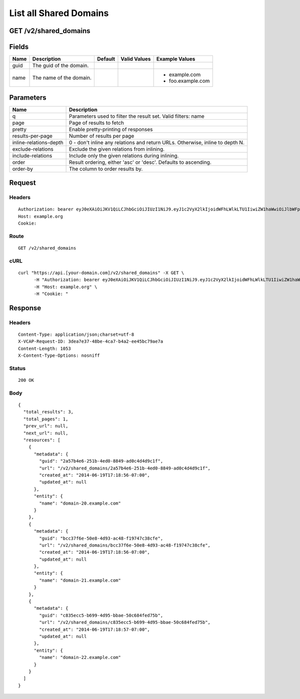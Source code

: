 
List all Shared Domains
-----------------------


GET /v2/shared_domains
~~~~~~~~~~~~~~~~~~~~~~


Fields
~~~~~~

.. cssclass:: fields table-striped table-bordered table-condensed


+------+-------------------------+---------+--------------+-------------------+
| Name | Description             | Default | Valid Values | Example Values    |
|      |                         |         |              |                   |
+======+=========================+=========+==============+===================+
| guid | The guid of the domain. |         |              |                   |
|      |                         |         |              |                   |
+------+-------------------------+---------+--------------+-------------------+
| name | The name of the domain. |         |              | - example.com     |
|      |                         |         |              | - foo.example.com |
|      |                         |         |              |                   |
+------+-------------------------+---------+--------------+-------------------+


Parameters
~~~~~~~~~~

.. cssclass:: fields table-striped table-bordered table-condensed


+------------------------+-------------------------------------------------------------------------------+
| Name                   | Description                                                                   |
|                        |                                                                               |
+========================+===============================================================================+
| q                      | Parameters used to filter the result set. Valid filters: name                 |
|                        |                                                                               |
+------------------------+-------------------------------------------------------------------------------+
| page                   | Page of results to fetch                                                      |
|                        |                                                                               |
+------------------------+-------------------------------------------------------------------------------+
| pretty                 | Enable pretty-printing of responses                                           |
|                        |                                                                               |
+------------------------+-------------------------------------------------------------------------------+
| results-per-page       | Number of results per page                                                    |
|                        |                                                                               |
+------------------------+-------------------------------------------------------------------------------+
| inline-relations-depth | 0 - don't inline any relations and return URLs. Otherwise, inline to depth N. |
|                        |                                                                               |
+------------------------+-------------------------------------------------------------------------------+
| exclude-relations      | Exclude the given relations from inlining.                                    |
|                        |                                                                               |
+------------------------+-------------------------------------------------------------------------------+
| include-relations      | Include only the given relations during inlining.                             |
|                        |                                                                               |
+------------------------+-------------------------------------------------------------------------------+
| order                  | Result ordering, either 'asc' or 'desc'. Defaults to ascending.               |
|                        |                                                                               |
+------------------------+-------------------------------------------------------------------------------+
| order-by               | The column to order results by.                                               |
|                        |                                                                               |
+------------------------+-------------------------------------------------------------------------------+


Request
~~~~~~~


Headers
^^^^^^^

::

  Authorization: bearer eyJ0eXAiOiJKV1QiLCJhbGciOiJIUzI1NiJ9.eyJ1c2VyX2lkIjoidWFhLWlkLTU1IiwiZW1haWwiOiJlbWFpbC00OUBzb21lZG9tYWluLmNvbSIsInNjb3BlIjpbImNsb3VkX2NvbnRyb2xsZXIuYWRtaW4iXSwiYXVkIjpbImNsb3VkX2NvbnRyb2xsZXIiXSwiZXhwIjoxNDAzODI4MzM3fQ.0-Zyt-71sPnV1xci4n-Q2TUAIL0JbduzX_NfpThK7dY
  Host: example.org
  Cookie:


Route
^^^^^

::

  GET /v2/shared_domains


cURL
^^^^

::

  curl "https://api.[your-domain.com]/v2/shared_domains" -X GET \
  	-H "Authorization: bearer eyJ0eXAiOiJKV1QiLCJhbGciOiJIUzI1NiJ9.eyJ1c2VyX2lkIjoidWFhLWlkLTU1IiwiZW1haWwiOiJlbWFpbC00OUBzb21lZG9tYWluLmNvbSIsInNjb3BlIjpbImNsb3VkX2NvbnRyb2xsZXIuYWRtaW4iXSwiYXVkIjpbImNsb3VkX2NvbnRyb2xsZXIiXSwiZXhwIjoxNDAzODI4MzM3fQ.0-Zyt-71sPnV1xci4n-Q2TUAIL0JbduzX_NfpThK7dY" \
  	-H "Host: example.org" \
  	-H "Cookie: "


Response
~~~~~~~~


Headers
^^^^^^^

::

  Content-Type: application/json;charset=utf-8
  X-VCAP-Request-ID: 3dea7e37-48be-4ca7-b4a2-ee45bc79ae7a
  Content-Length: 1053
  X-Content-Type-Options: nosniff


Status
^^^^^^

::

  200 OK


Body
^^^^

::

  {
    "total_results": 3,
    "total_pages": 1,
    "prev_url": null,
    "next_url": null,
    "resources": [
      {
        "metadata": {
          "guid": "2a57b4e6-251b-4ed0-8849-ad0c4d4d9c1f",
          "url": "/v2/shared_domains/2a57b4e6-251b-4ed0-8849-ad0c4d4d9c1f",
          "created_at": "2014-06-19T17:18:56-07:00",
          "updated_at": null
        },
        "entity": {
          "name": "domain-20.example.com"
        }
      },
      {
        "metadata": {
          "guid": "bcc37f6e-50e8-4d93-ac48-f19747c38cfe",
          "url": "/v2/shared_domains/bcc37f6e-50e8-4d93-ac48-f19747c38cfe",
          "created_at": "2014-06-19T17:18:56-07:00",
          "updated_at": null
        },
        "entity": {
          "name": "domain-21.example.com"
        }
      },
      {
        "metadata": {
          "guid": "c835ecc5-b699-4d95-bbae-50c684fed75b",
          "url": "/v2/shared_domains/c835ecc5-b699-4d95-bbae-50c684fed75b",
          "created_at": "2014-06-19T17:18:57-07:00",
          "updated_at": null
        },
        "entity": {
          "name": "domain-22.example.com"
        }
      }
    ]
  }

